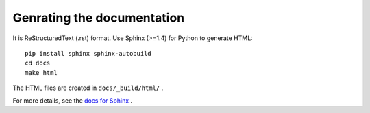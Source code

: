 Genrating the documentation
===========================

It is ReStructuredText (.rst) format.
Use Sphinx (>=1.4) for Python to generate HTML::

    pip install sphinx sphinx-autobuild
    cd docs
    make html

The HTML files are created in ``docs/_build/html/`` .

For more details, see the `docs for Sphinx <http://www.sphinx-doc.org>`_ .